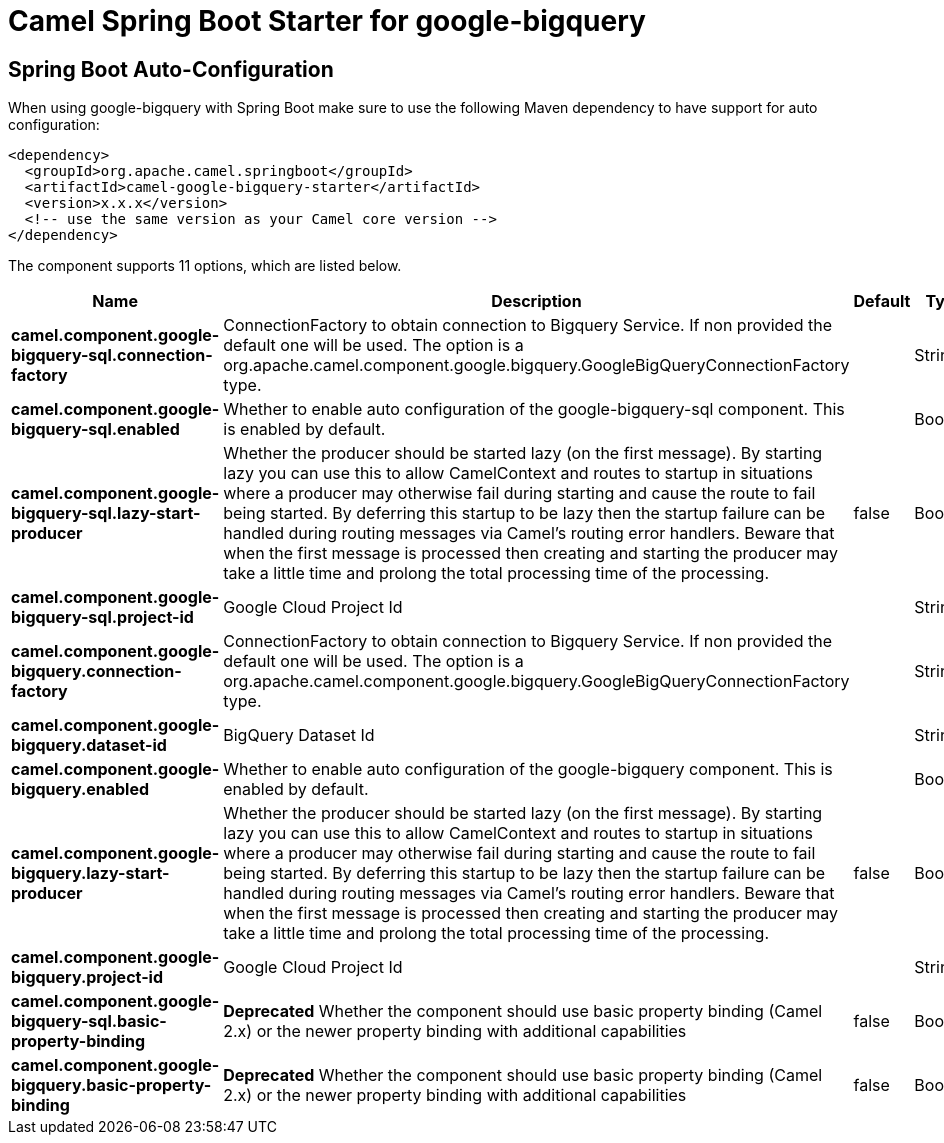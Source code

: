 // spring-boot-auto-configure options: START
:page-partial:
:doctitle: Camel Spring Boot Starter for google-bigquery

== Spring Boot Auto-Configuration

When using google-bigquery with Spring Boot make sure to use the following Maven dependency to have support for auto configuration:

[source,xml]
----
<dependency>
  <groupId>org.apache.camel.springboot</groupId>
  <artifactId>camel-google-bigquery-starter</artifactId>
  <version>x.x.x</version>
  <!-- use the same version as your Camel core version -->
</dependency>
----


The component supports 11 options, which are listed below.



[width="100%",cols="2,5,^1,2",options="header"]
|===
| Name | Description | Default | Type
| *camel.component.google-bigquery-sql.connection-factory* | ConnectionFactory to obtain connection to Bigquery Service. If non provided the default one will be used. The option is a org.apache.camel.component.google.bigquery.GoogleBigQueryConnectionFactory type. |  | String
| *camel.component.google-bigquery-sql.enabled* | Whether to enable auto configuration of the google-bigquery-sql component. This is enabled by default. |  | Boolean
| *camel.component.google-bigquery-sql.lazy-start-producer* | Whether the producer should be started lazy (on the first message). By starting lazy you can use this to allow CamelContext and routes to startup in situations where a producer may otherwise fail during starting and cause the route to fail being started. By deferring this startup to be lazy then the startup failure can be handled during routing messages via Camel's routing error handlers. Beware that when the first message is processed then creating and starting the producer may take a little time and prolong the total processing time of the processing. | false | Boolean
| *camel.component.google-bigquery-sql.project-id* | Google Cloud Project Id |  | String
| *camel.component.google-bigquery.connection-factory* | ConnectionFactory to obtain connection to Bigquery Service. If non provided the default one will be used. The option is a org.apache.camel.component.google.bigquery.GoogleBigQueryConnectionFactory type. |  | String
| *camel.component.google-bigquery.dataset-id* | BigQuery Dataset Id |  | String
| *camel.component.google-bigquery.enabled* | Whether to enable auto configuration of the google-bigquery component. This is enabled by default. |  | Boolean
| *camel.component.google-bigquery.lazy-start-producer* | Whether the producer should be started lazy (on the first message). By starting lazy you can use this to allow CamelContext and routes to startup in situations where a producer may otherwise fail during starting and cause the route to fail being started. By deferring this startup to be lazy then the startup failure can be handled during routing messages via Camel's routing error handlers. Beware that when the first message is processed then creating and starting the producer may take a little time and prolong the total processing time of the processing. | false | Boolean
| *camel.component.google-bigquery.project-id* | Google Cloud Project Id |  | String
| *camel.component.google-bigquery-sql.basic-property-binding* | *Deprecated* Whether the component should use basic property binding (Camel 2.x) or the newer property binding with additional capabilities | false | Boolean
| *camel.component.google-bigquery.basic-property-binding* | *Deprecated* Whether the component should use basic property binding (Camel 2.x) or the newer property binding with additional capabilities | false | Boolean
|===
// spring-boot-auto-configure options: END
